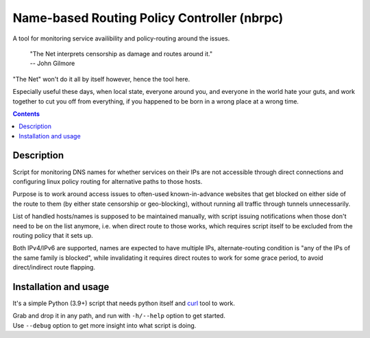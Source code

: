 Name-based Routing Policy Controller (nbrpc)
============================================

A tool for monitoring service availibility and policy-routing around the issues.

  | "The Net interprets censorship as damage and routes around it."
  | -- John Gilmore

"The Net" won't do it all by itself however, hence the tool here.

Especially useful these days, when local state, everyone around you, and
everyone in the world hate your guts, and work together to cut you off from
everything, if you happened to be born in a wrong place at a wrong time.

.. contents::
  :backlinks: none


Description
-----------

Script for monitoring DNS names for whether services on their IPs are not
accessible through direct connections and configuring linux policy routing
for alternative paths to those hosts.

Purpose is to work around access issues to often-used known-in-advance websites
that get blocked on either side of the route to them (by either state censorship
or geo-blocking), without running all traffic through tunnels unnecessarily.

List of handled hosts/names is supposed to be maintained manually,
with script issuing notifications when those don't need to be on the list anymore,
i.e. when direct route to those works, which requires script itself to be excluded
from the routing policy that it sets up.

Both IPv4/IPv6 are supported, names are expected to have multiple IPs,
alternate-routing condition is "any of the IPs of the same family is blocked",
while invalidating it requires direct routes to work for some grace period,
to avoid direct/indirect route flapping.


Installation and usage
----------------------

It's a simple Python (3.9+) script that needs python itself and curl_ tool to work.

| Grab and drop it in any path, and run with ``-h/--help`` option to get started.
| Use ``--debug`` option to get more insight into what script is doing.

.. _curl: https://curl.se/
